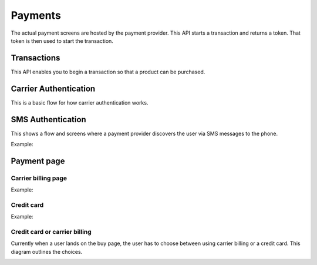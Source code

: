 .. _payment-label:

Payments
========

The actual payment screens are hosted by the payment provider. This API starts
a transaction and returns a token. That token is then used to start the
transaction.

.. _transactions:

Transactions
------------

This API enables you to begin a transaction so that a product can be purchased.

.. http:post:: /transactions

    **Request**

    :param price:
        Decimal amount of the purchase price. Example: ``0.99``.
    :type price: decimal

    :param currency:
        ISO currency code for the purchase price. Examples: ``EUR``, ``USD``.
    :type currency: string

    :param carrier:
        Mobile carrier that the user is on when making a purchase.
        Example: ``TMOBILE``.
    :type carrier: string

    :param region:
        Numeric MCC (Mobile Country Code) of the region that the user is in
        when beginning the transaction. Example: ``300``.
    :type region: string

    :param success_url:
        Fully qualified URL to where Zippy should redirect to after a successful
        payment. Example: ``https://marketplace.firefox.com/mozpay/provider/success``.
    :type success_url: url

    :param error_url:
        Fully qualified URL to where Zippy should redirect to after a payment
        error. Example: ``https://marketplace.firefox.com/mozpay/provider/error``.
    :type error_url: url

    :param callback_success_url:
        Fully qualified URL to where Zippy should issue a ``POST`` request
        if the payment is accepted with a ``signed_notice`` parameter
        (a "stringified" version of the parameters returned by the creation
        of the transaction). Example:
        ``https://marketplace.firefox.com/mozpay/provider/callback/success``.
    :type callback_success_url: url

    :param callback_error_url:
        Fully qualified URL to where Zippy should issue a ``POST`` request
        if the payment is NOT accepted with a ``signed_notice`` parameter
        (a "stringified" version of the parameters sent for the creation
        of the transaction). Example:
        ``https://marketplace.firefox.com/mozpay/provider/callback/error``.
    :type callback_error_url: url

    :param ext_transaction_id:
        An external transaction ID (string). This would be a merchant's own
        transaction ID, such as Webpay transaction ID. This will be
        returned to the merchant in a payment notice for reconciliation.
    :type ext_transaction_id: string

    :param pay_method:
        Method of payment requested. Possible values:

        ``CARD``
            Credit card.
        ``OPERATOR``
            Mobile operator billing.
    :type pay_method: string

    :param product_id:
        Primary key of :ref:`product <products>` about to be purchased.
    :type product_id: string

    :param product_image_url:
        An optional sanitized image URL to display the logo of the product.
        A default image will be displayed during the payment process
        if that field is not submitted.

    For example:

    .. code-block:: json

        {
          "price":"0.89",
          "currency":"EUR",
          "pay_method": "OPERATOR",
          "carrier": "TMOBILE",
          "region": 300,
          "product_id": 1,
          "success_url": "https://yoursite.org/success",
          "error_url": "https://yoursite.org/error",
          "callback_success_url": "https://yoursite.org/callback/success",
          "callback_error_url": "https://yoursite.org/callback/error",
          "product_image_url": "http://example.org/image.jpg",
          "resource_pk": "1",
          "resource_name": "transactions",
          "resource_uri": "/transactions/1"
        }


    **Response**

    The created transaction is returned to you with a few extra fields.

    :param status:
        The status of the transaction.
    :type string:

    :param token:
        Unique token that can be used to address this transaction.
    :type string:

    For example:

    .. code-block:: json

        {
          "status": "started",
          "token": "f74b2b68ad5cce2c07b14e06ed67b76e56ab91196bac605...",
        }

    In case of an error:

    .. code-block:: json

        {
          "code": "InvalidArgument",
          "message": {
            "product_id": "This field is required."
          }
        }

    :status 201: success.
    :status 409: conflict.

.. _payment-diagrams:

Carrier Authentication
----------------------

This is a basic flow for how carrier authentication works.

.. image:: diagrams/auth-flow.png

SMS Authentication
------------------

This shows a flow and screens where a payment provider discovers the user via
SMS messages to the phone.

Example:

.. image:: images/sms-auth.png

.. image:: images/sms-auth-confirm.png

Payment page
------------

Carrier billing page
~~~~~~~~~~~~~~~~~~~~

Example:

.. image:: images/carrier-billing.png

Credit card
~~~~~~~~~~~

Example:

.. image:: images/credit-card.png

Credit card or carrier billing
~~~~~~~~~~~~~~~~~~~~~~~~~~~~~~

Currently when a user lands on the buy page, the user has to choose between
using carrier billing or a credit card. This diagram outlines the choices.

.. image:: diagrams/buy-flow.png


